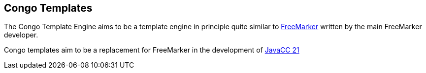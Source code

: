 == Congo Templates

The Congo Template Engine aims to be a template engine in principle
quite similar to https://en.wikipedia.org/wiki/FreeMarker[FreeMarker]
written by the main FreeMarker developer.

Congo templates aim to be a replacement for FreeMarker in the
development of https://javacc.com/[JavaCC 21]

